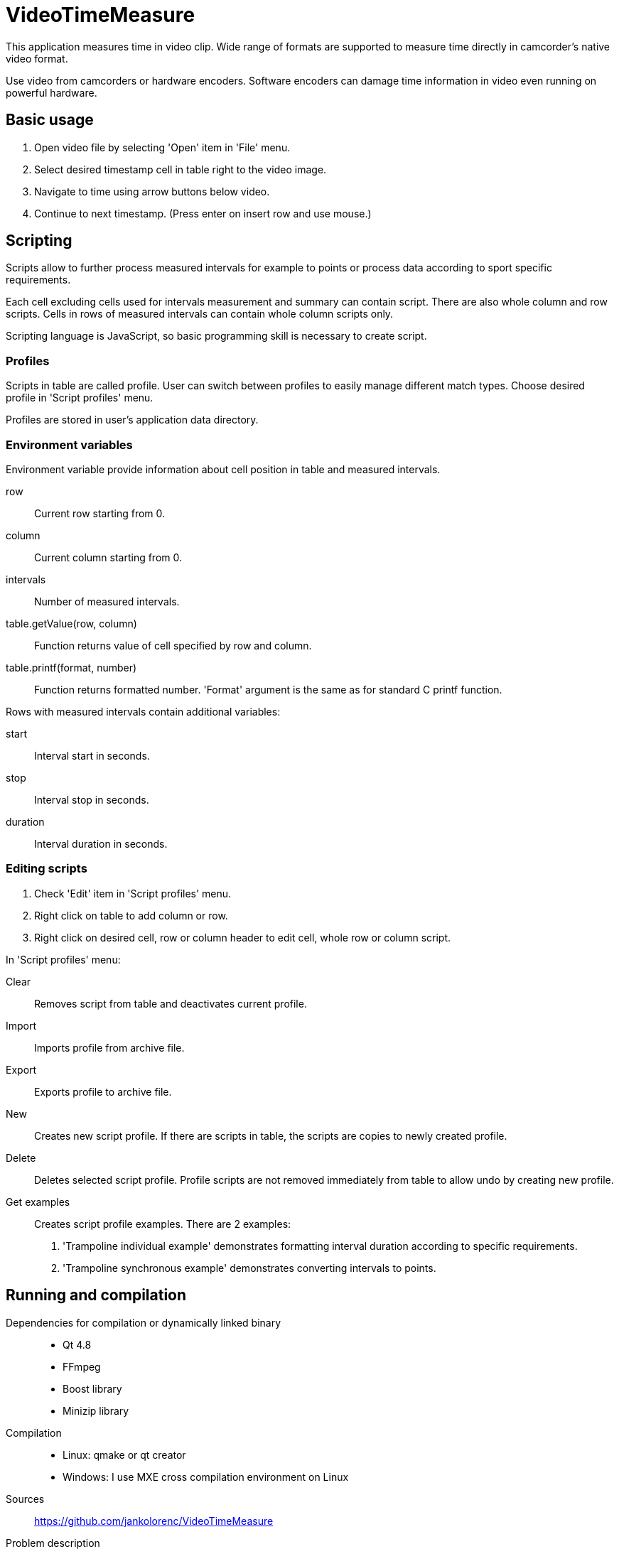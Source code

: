 = VideoTimeMeasure

This application measures time in video clip. Wide range of formats are supported to measure time directly in camcorder's native video format.

Use video from camcorders or hardware encoders. Software encoders can damage time information in video even running on powerful hardware.

== Basic usage
 . Open video file by selecting 'Open' item in 'File' menu.
 . Select desired timestamp cell in table right to the video image.
 . Navigate to time using arrow buttons below video.
 . Continue to next timestamp. (Press enter on insert row and use mouse.)

== Scripting
Scripts allow to further process measured intervals for example to points or process data according to sport specific requirements.

Each cell excluding cells used for intervals measurement and summary can contain script. There are also whole column and row scripts.
Cells in rows of measured intervals can contain whole column scripts only.

Scripting language is JavaScript, so basic programming skill is necessary to create script.

=== Profiles
Scripts in table are called profile. User can switch between profiles to easily manage different match types.
Choose desired profile in 'Script profiles' menu.

Profiles are stored in user's application data directory.

=== Environment variables
Environment variable provide information about cell position in table and measured intervals.

row::
    Current row starting from 0.
column::
    Current column starting from 0.
intervals::
    Number of measured intervals.
table.getValue(row, column)::
    Function returns value of cell specified by row and column.
table.printf(format, number)::
    Function returns formatted number. 'Format' argument is the same as for standard C printf function.

Rows with measured intervals contain additional variables:

start::
    Interval start in seconds.
stop::
    Interval stop in seconds.
duration::
    Interval duration in seconds.

=== Editing scripts
 . Check 'Edit' item in 'Script profiles' menu.
 . Right click on table to add column or row.
 . Right click on desired cell, row or column header to edit cell, whole row or column script.

In 'Script profiles' menu:

Clear::
    Removes script from table and deactivates current profile.
Import::
    Imports profile from archive file.
Export::
    Exports profile to archive file.
New::
    Creates new script profile. If there are scripts in table, the scripts are copies to newly created profile.
Delete::
    Deletes selected script profile. Profile scripts are not removed immediately from table to allow undo by creating new profile.
Get examples::
    Creates script profile examples. There are 2 examples:
    . 'Trampoline individual example' demonstrates formatting interval duration according to specific requirements.
    . 'Trampoline synchronous example' demonstrates  converting intervals to points.

== Running and compilation

Dependencies for compilation or dynamically linked binary::
 - Qt 4.8
 - FFmpeg
 - Boost library
 - Minizip library
Compilation::
 - Linux: qmake or qt creator
 - Windows: I use MXE cross compilation environment on Linux
Sources::
https://github.com/jankolorenc/VideoTimeMeasure
Problem description::
https://jankolorenc.github.io/2015/05/20/Measuring-time-in-video.html

Thanks to all people who created libraries, tutorials and tools used to create this application.
